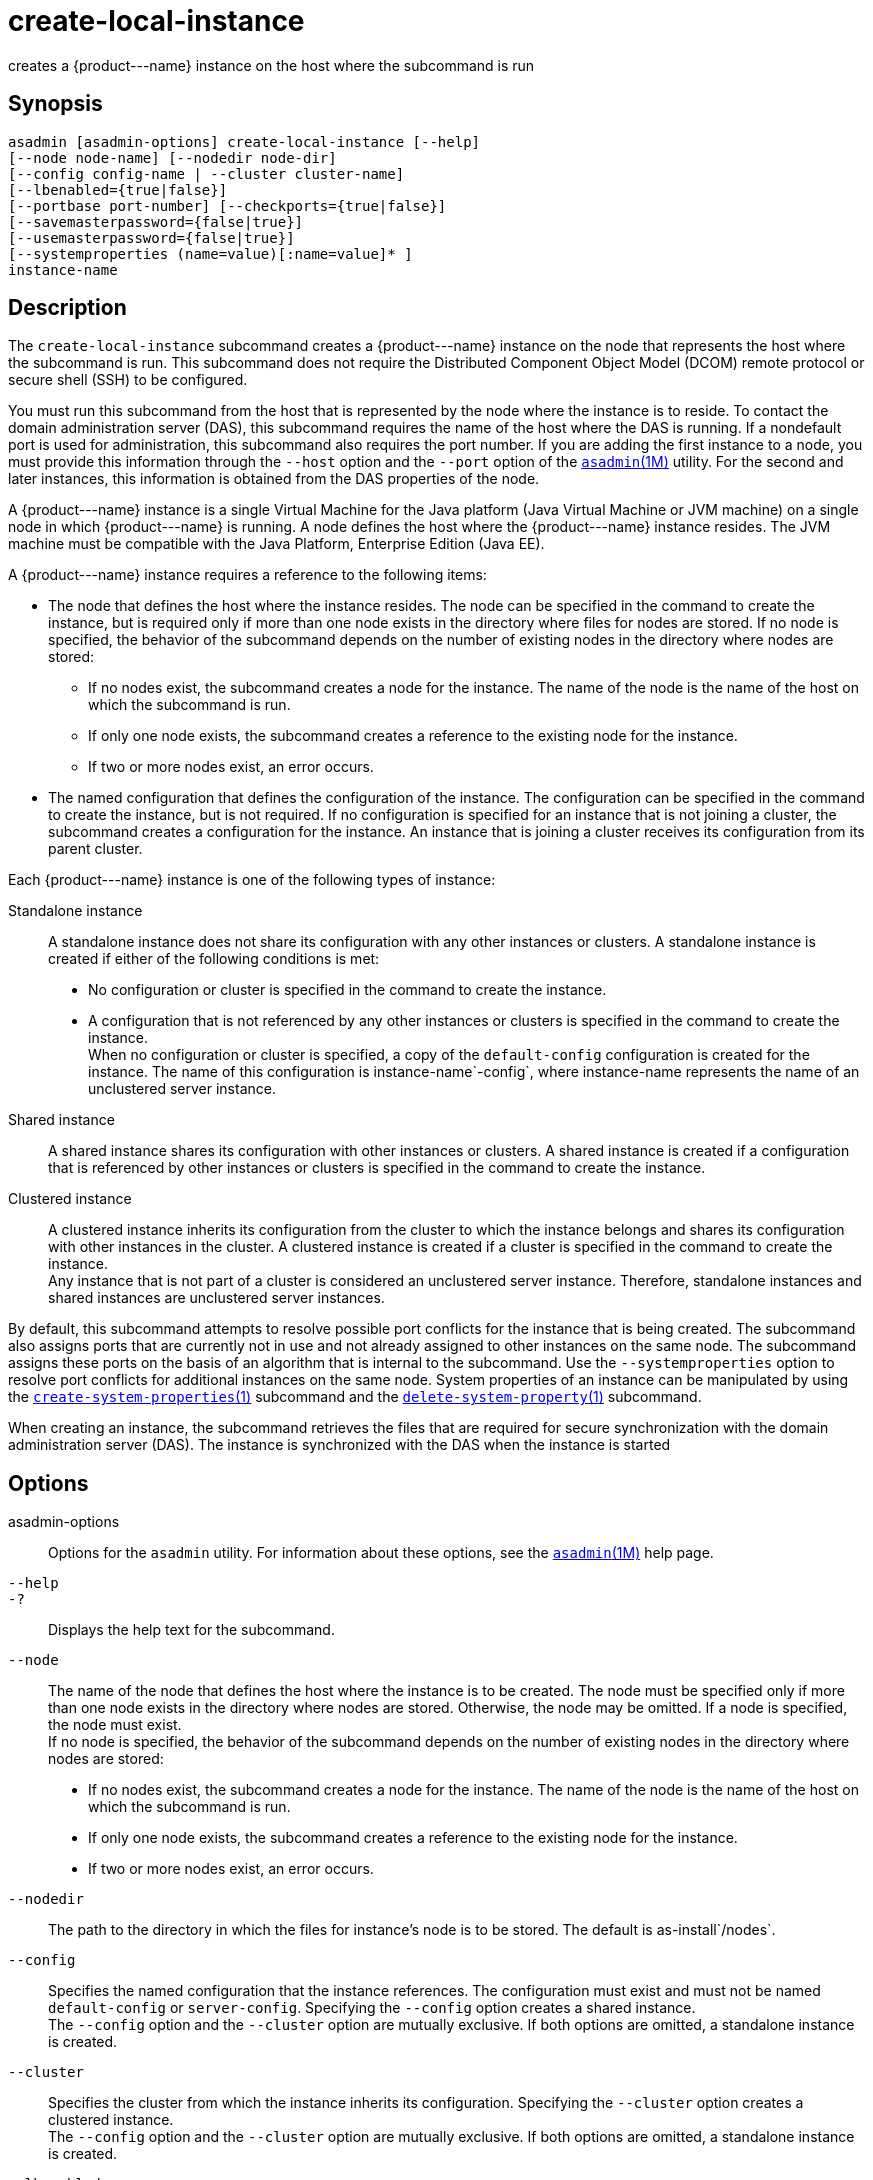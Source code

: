 [[create-local-instance]]
= create-local-instance

creates a \{product---name} instance on the host where the subcommand is run

[[synopsis]]
== Synopsis

[source,shell]
----
asadmin [asadmin-options] create-local-instance [--help] 
[--node node-name] [--nodedir node-dir] 
[--config config-name | --cluster cluster-name]
[--lbenabled={true|false}]
[--portbase port-number] [--checkports={true|false}]
[--savemasterpassword={false|true}]
[--usemasterpassword={false|true}]
[--systemproperties (name=value)[:name=value]* ]
instance-name
----

[[description]]
== Description

The `create-local-instance` subcommand creates a \{product---name} instance on the node that represents the host where the subcommand is
run. This subcommand does not require the Distributed Component Object Model (DCOM) remote protocol or secure shell (SSH) to be configured.

You must run this subcommand from the host that is represented by the node where the instance is to reside. To contact the domain
administration server (DAS), this subcommand requires the name of the host where the DAS is running. If a nondefault port is used for administration, this subcommand also requires the port number.
If you are adding the first instance to a node, you must provide this information through the `--host` option and the `--port` option of the xref:asadmin.adoc#asadmin-1m[`asadmin`(1M)] utility.
For the second and later instances, this information is obtained from the DAS properties of the node.

A \{product---name} instance is a single Virtual Machine for the Java
platform (Java Virtual Machine or JVM machine) on a single node in which \{product---name} is running. A node defines the host where the
\{product---name} instance resides. The JVM machine must be compatible with the Java Platform, Enterprise Edition (Java EE).

A \{product---name} instance requires a reference to the following items:

* The node that defines the host where the instance resides. The node can be specified in the command to create the instance, but is required
only if more than one node exists in the directory where files for nodes are stored. If no node is specified, the behavior of the subcommand
depends on the number of existing nodes in the directory where nodes are stored:

** If no nodes exist, the subcommand creates a node for the instance. The name of the node is the name of the host on which the subcommand is run.

** If only one node exists, the subcommand creates a reference to the existing node for the instance.

** If two or more nodes exist, an error occurs.
* The named configuration that defines the configuration of the instance. The configuration can be specified in the command to create
the instance, but is not required. If no configuration is specified for an instance that is not joining a cluster, the subcommand creates a
configuration for the instance. An instance that is joining a cluster receives its configuration from its parent cluster.

Each \{product---name} instance is one of the following types of instance:

Standalone instance::
  A standalone instance does not share its configuration with any other instances or clusters. A standalone instance is created if either of the following conditions is met: +
  * No configuration or cluster is specified in the command to create the instance.
  * A configuration that is not referenced by any other instances or clusters is specified in the command to create the instance. +
  When no configuration or cluster is specified, a copy of the `default-config` configuration is created for the instance. The name
  of this configuration is instance-name`-config`, where instance-name represents the name of an unclustered server instance.
Shared instance::
  A shared instance shares its configuration with other instances or clusters. A shared instance is created if a configuration that is
  referenced by other instances or clusters is specified in the command to create the instance.
Clustered instance::
  A clustered instance inherits its configuration from the cluster to which the instance belongs and shares its configuration with other
  instances in the cluster. A clustered instance is created if a cluster is specified in the command to create the instance. +
  Any instance that is not part of a cluster is considered an
  unclustered server instance. Therefore, standalone instances and shared instances are unclustered server instances.

By default, this subcommand attempts to resolve possible port conflicts for the instance that is being created. The subcommand also assigns
ports that are currently not in use and not already assigned to other instances on the same node. The subcommand assigns these ports on the
basis of an algorithm that is internal to the subcommand. Use the `--systemproperties` option to resolve port conflicts for additional
instances on the same node. System properties of an instance can be manipulated by using the
xref:create-system-properties.adoc#create-system-properties-1[`create-system-properties`(1)]
subcommand and the xref:delete-system-property.adoc#delete-system-property-1[`delete-system-property`(1)] subcommand.

When creating an instance, the subcommand retrieves the files that are required for secure synchronization with the domain administration
server (DAS). The instance is synchronized with the DAS when the instance is started

[[options]]
== Options

asadmin-options::
  Options for the `asadmin` utility. For information about these options, see the xref:asadmin.adoc#asadmin-1m[`asadmin`(1M)] help page.
`--help`::
`-?`::
  Displays the help text for the subcommand.
`--node`::
  The name of the node that defines the host where the instance is to be created. The node must be specified only if more than one node exists
  in the directory where nodes are stored. Otherwise, the node may be omitted. If a node is specified, the node must exist. +
  If no node is specified, the behavior of the subcommand depends on the number of existing nodes in the directory where nodes are stored: +
  * If no nodes exist, the subcommand creates a node for the instance.
  The name of the node is the name of the host on which the subcommand is run.
  * If only one node exists, the subcommand creates a reference to the existing node for the instance.
  * If two or more nodes exist, an error occurs.
`--nodedir`::
  The path to the directory in which the files for instance's node is to be stored. The default is as-install`/nodes`.
`--config`::
  Specifies the named configuration that the instance references. The configuration must exist and must not be named `default-config` or
  `server-config`. Specifying the `--config` option creates a shared instance. +
  The `--config` option and the `--cluster` option are mutually exclusive. If both options are omitted, a standalone instance is created.
`--cluster`::
  Specifies the cluster from which the instance inherits its configuration. Specifying the `--cluster` option creates a clustered instance. +
  The `--config` option and the `--cluster` option are mutually exclusive. If both options are omitted, a standalone instance is created.
`--lbenabled`::
  Specifies whether the instance is enabled for load balancing. Possible values are as follows: +
  `true`;;
    The instance is enabled for load balancing (default). +
    When an instance is enabled for load balancing, a load balancer sends requests to the instance.
  `false`;;
    The instance is disabled for load balancing. +
    When an instance is disabled for load balancing, a load balancer does not send requests to the instance.
`--portbase`::
  Determines the number with which the port assignment should start. An instance uses a certain number of ports that are statically assigned.
  The portbase value determines where the assignment should start. The values for the ports are calculated as follows: +
  * Administration port: portbase + 48
  * HTTP listener port: portbase + 80
  * HTTPS listener port: portbase + 81
  * JMS port: portbase + 76
  * IIOP listener port: portbase + 37
  * Secure IIOP listener port: portbase + 38
  * Secure IIOP with mutual authentication port: portbase + 39
  * JMX port: portbase + 86
  * JPA debugger port: portbase + 9
  * Felix shell service port for OSGi module management: portbase + 66 +
  When the `--portbase` option is specified, the output of this subcommand includes a complete list of used ports.
`--checkports`::
  Specifies whether to check for the availability of the administration, HTTP, JMS, JMX, and IIOP ports. The default value is `true`.
`--savemasterpassword`::
  Setting this option to `true` allows the master password to be written to the file system. If the master password is written to the file
  system, the instance can be started without the need to prompt for the password. If this option is `true`, the `--usemasterpassword` option
  is also true, regardless of the value that is specified on the command line. Because writing the master password to the file system is an insecure practice, the default is `false`. +
  The master-password file for an instance is saved in the node directory, not the domain directory.
  Therefore, this option is required only for the first instance that is created for each node in a domain.
`--usemasterpassword`::
  Specifies whether the key store is encrypted with a master password that is built into the system or a user-defined master password. +
  If `false` (default), the keystore is encrypted with a well-known
  password that is built into the system. Encrypting the keystore with a password that is built into the system provides no additional security. +
  If `true`, the subcommand obtains the master password from the `AS_ADMIN_MASTERPASSWORD` entry in the password file or prompts for
  the master password. The password file is specified in the `--passwordfile` option of the
  xref:asadmin.adoc#asadmin-1m[`asadmin`(1M)]utility. +
  If the `--savemasterpassword` option is `true`, this option is also true, regardless of the value that is specified on the command line. +
  The master password must be the same for all instances in a domain.
`--systemproperties`::
  Defines system properties for the instance. These properties override property definitions for port settings in the instance's
  configuration. Predefined port settings must be overridden if, for example, two clustered instances reside on the same host. In this situation, port settings for one instance must be overridden because
  both instances share the same configuration. +
  The following properties are available: +
  `ASADMIN_LISTENER_PORT`;;
    This property specifies the port number of the HTTP port or HTTPS port through which the DAS connects to the instance to manage the
    instance. Valid values are 1-65535. On UNIX, creating sockets that listen on ports 1-1024 requires superuser privileges.
  `HTTP_LISTENER_PORT`;;
    This property specifies the port number of the port that is used to listen for HTTP requests. Valid values are 1-65535. On UNIX,
    creating sockets that listen on ports 1-1024 requires superuser privileges.
  `HTTP_SSL_LISTENER_PORT`;;
    This property specifies the port number of the port that is used to listen for HTTPS requests. Valid values are 1-65535. On UNIX,
    creating sockets that listen on ports 1-1024 requires superuser privileges.
  `IIOP_LISTENER_PORT`;;
    This property specifies the port number of the port that is used for
    IIOP connections. Valid values are 1-65535. On UNIX, creating sockets that listen on ports 1-1024 requires superuser privileges.
  `IIOP_SSL_LISTENER_PORT`;;
    This property specifies the port number of the port that is used for secure IIOP connections. Valid values are 1-65535. On UNIX, creating sockets that listen on ports 1-1024 requires superuser privileges.
  `IIOP_SSL_MUTUALAUTH_PORT`;;
    This property specifies the port number of the port that is used for secure IIOP connections with client authentication.
    Valid values are 1-65535. On UNIX, creating sockets that listen on ports 1-1024 requires superuser privileges.
  `JAVA_DEBUGGER_PORT`;;
    This property specifies the port number of the port that is used for connections to the Java Platform Debugger Architecture (JPDA)
    (http://www.oracle.com/technetwork/java/javase/tech/jpda-141715.html) debugger. Valid values are 1-65535. On UNIX, creating sockets that listen on ports 1-1024 requires superuser privileges.
  `JMS_PROVIDER_PORT`;;
    This property specifies the port number for the Java Message Service
    provider. Valid values are 1-65535. On UNIX, creating sockets that listen on ports 1-1024 requires superuser privileges.
  `JMX_SYSTEM_CONNECTOR_PORT`;;
    This property specifies the port number on which the JMX connector
    listens. Valid values are 1-65535. On UNIX, creating sockets that listen on ports 1-1024 requires superuser privileges.
  `OSGI_SHELL_TELNET_PORT`;;
    This property specifies the port number of the port that is used for
    connections to the Apache Felix Remote Shell (`http://felix.apache.org/site/apache-felix-remote-shell.html`).
    This shell uses the Felix shell service to interact with the OSGi module management subsystem. Valid values are 1-65535.
    On UNIX, creating sockets that listen on ports 1-1024 requires superuser privileges.

[[operands]]
== Operands

instance-name::
  The name of the instance that is being created. +
  The name must meet the following requirements: +
  * The name may contain only ASCII characters.
  * The name must start with a letter, a number, or an underscore.
  * The name may contain only the following characters:
  ** Lowercase letters
  ** Uppercase letters
  ** Numbers
  ** Hyphen
  ** Period
  ** Underscore
  * The name must be unique in the domain and must not be the name of another \{product---name} instance, a cluster, a named configuration, or a node.
  * The name must not be `domain`, `server`, or any other keyword that is reserved by \{product---name}.

[[examples]]
== Examples

Example 1 Creating a Standalone \{product---name} Instance

This example creates the standalone instance `il3` on the host where the command is run. The DAS is running on the same host. The instance references the only existing node.

[source,shell]
----
asadmin> create-local-instance il3
Rendezvoused with DAS on localhost:4848.
Port Assignments for server instance il3: 
JMX_SYSTEM_CONNECTOR_PORT=28686
JMS_PROVIDER_PORT=27676
HTTP_LISTENER_PORT=28080
ASADMIN_LISTENER_PORT=24848
JAVA_DEBUGGER_PORT=29009
IIOP_SSL_LISTENER_PORT=23820
IIOP_LISTENER_PORT=23700
OSGI_SHELL_TELNET_PORT=26666
HTTP_SSL_LISTENER_PORT=28181
IIOP_SSL_MUTUALAUTH_PORT=23920
Command create-local-instance executed successfully.
----

Example 2 Creating a Clustered \{product---name} Instance on a Specific Node

This example creates the clustered instance `ymli2` on node `sj02`. The instance is a member of the cluster `ymlclust`.

The command is run on the host `sj02`, which is the host that the node `sj02` represents. The DAS is running on the host `sr04` and uses the default HTTP port for administration. Because no instances exist on the
node, the host on which the DAS is running is provided through the `--host` option of the `asadmin` utility.

[source,shell]
----
sj02# asadmin --host sr04 create-local-instance --cluster ymlclust --node sj02 ymli2
Rendezvoused with DAS on sr04:4848.
Port Assignments for server instance ymli2: 
JMX_SYSTEM_CONNECTOR_PORT=28686
JMS_PROVIDER_PORT=27676
HTTP_LISTENER_PORT=28080
ASADMIN_LISTENER_PORT=24848
JAVA_DEBUGGER_PORT=29009
IIOP_SSL_LISTENER_PORT=23820
IIOP_LISTENER_PORT=23700
OSGI_SHELL_TELNET_PORT=26666
HTTP_SSL_LISTENER_PORT=28181
IIOP_SSL_MUTUALAUTH_PORT=23920
Command create-local-instance executed successfully.
----

[[exit-status]]
== Exit Status

0::
  command executed successfully
1::
  error in executing the command

See Also

* xref:asadmin.adoc#asadmin-1m[`asadmin`(1M)]
* xref:create-instance.adoc#create-instance[`create-instance`(1)],
* xref:create-node-config.adoc#create-node-config-1[`create-node-config`(1)],
* xref:create-node-dcom.adoc#create-node-dcom-1[`create-node-dcom`(1)],
* xref:create-node-ssh.adoc#create-node-ssh-1[`create-node-ssh`(1)],
* xref:create-system-properties.adoc#create-system-properties-1[`create-system-properties`(1)],
* xref:delete-local-instance.adoc#delete-local-instance-1[`delete-local-instance`(1)],
* xref:delete-system-property.adoc#delete-system-property-1[`delete-system-property`(1)],
* xref:list-instances.adoc#list-instances-1[`list-instances`(1)],
* xref:start-local-instance.adoc#start-local-instance-1[`start-local-instance`(1)],
* xref:stop-local-instance.adoc#stop-local-instance-1[`stop-local-instance`(1)]


